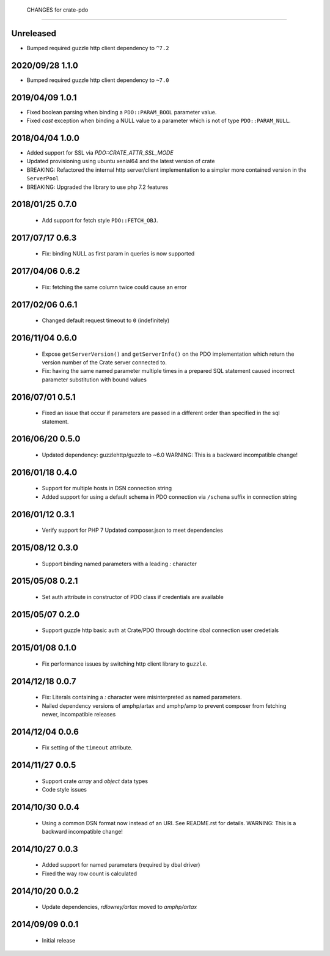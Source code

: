  CHANGES for crate-pdo
=======================

Unreleased
==========

- Bumped required guzzle http client dependency to ``^7.2``

2020/09/28 1.1.0
================

- Bumped required guzzle http client dependency to ``~7.0``

2019/04/09 1.0.1
================

- Fixed boolean parsing when binding a ``PDO::PARAM_BOOL`` parameter value.

- Fixed `cast` exception when binding a NULL value to a parameter which is not
  of type ``PDO::PARAM_NULL``.

2018/04/04 1.0.0
================

- Added support for SSL via `PDO::CRATE_ATTR_SSL_MODE`

- Updated provisioning using ubuntu xenial64 and the latest version of crate

- BREAKING: Refactored the internal http server/client implementation to a
  simpler more contained version in the ``ServerPool``

- BREAKING: Upgraded the library to use php 7.2 features


2018/01/25 0.7.0
================

 - Add support for fetch style ``PDO::FETCH_OBJ``.

2017/07/17 0.6.3
================

 - Fix: binding NULL as first param in queries is now supported

2017/04/06 0.6.2
================

 - Fix: fetching the same column twice could cause an error

2017/02/06 0.6.1
================

 - Changed default request timeout to ``0`` (indefinitely)

2016/11/04 0.6.0
================

 - Expose ``getServerVersion()`` and ``getServerInfo()`` on the PDO implementation
   which return the version number of the Crate server connected to.

 - Fix: having the same named parameter multiple times in a prepared SQL
   statement caused incorrect parameter substitution with bound values

2016/07/01 0.5.1
================

 - Fixed an issue that occur if parameters are passed in a different order
   than specified in the sql statement.

2016/06/20 0.5.0
================

 - Updated dependency: guzzlehttp/guzzle to ~6.0
   WARNING: This is a backward incompatible change!

2016/01/18 0.4.0
================

 - Support for multiple hosts in DSN connection string

 - Added support for using a default schema in PDO connection
   via ``/schema`` suffix in connection string

2016/01/12 0.3.1
================

 - Verify support for PHP 7
   Updated composer.json to meet dependencies

2015/08/12 0.3.0
================

 - Support binding named parameters with a leading `:` character

2015/05/08 0.2.1
================

 - Set auth attribute in constructor of PDO class if credentials
   are available

2015/05/07 0.2.0
================

 - Support guzzle http basic auth at Crate/PDO through doctrine
   dbal connection user credetials

2015/01/08 0.1.0
================

 - Fix performance issues by switching http client library to
   ``guzzle``.

2014/12/18 0.0.7
================

 - Fix: Literals containing a `:` character were misinterpreted as
   named parameters.

 - Nailed dependency versions of amphp/artax and amphp/amp
   to prevent composer from fetching newer, incompatible releases

2014/12/04 0.0.6
================

 - Fix setting of the ``timeout`` attribute.

2014/11/27 0.0.5
================

 - Support crate `array` and `object` data types

 - Code style issues

2014/10/30 0.0.4
================

 - Using a common DSN format now instead of an URI. See README.rst for
   details.
   WARNING: This is a backward incompatible change!

2014/10/27 0.0.3
================

 - Added support for named parameters (required by dbal driver)

 - Fixed the way row count is calculated

2014/10/20 0.0.2
================

 - Update dependencies, `rdlowrey/artax` moved to `amphp/artax`

2014/09/09 0.0.1
================

 - Initial release
